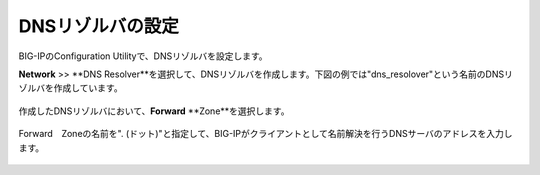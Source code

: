 DNSリゾルバの設定
===========================

BIG-IPのConfiguration Utilityで、DNSリゾルバを設定します。


**Network** >>  **DNS Resolver**を選択して、DNSリゾルバを作成します。下図の例では"dns_resolover"という名前のDNSリゾルバを作成しています。

.. figure:: images/mod2-2-1.png
   :scale: 80%
   :align: center


作成したDNSリゾルバにおいて、**Forward** **Zone**を選択します。

.. figure:: images/mod2-2-2.png
   :scale: 80%
   :align: center


Forward　Zoneの名前を". (ドット)"と指定して、BIG-IPがクライアントとして名前解決を行うDNSサーバのアドレスを入力します。

.. figure:: images/mod2-2-3.png
   :scale: 60%
   :align: center
